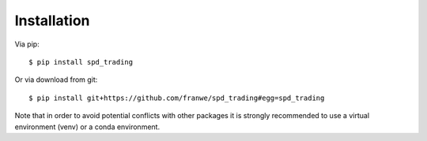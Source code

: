 Installation
================================================================

Via pip::

    $ pip install spd_trading

Or via download from git::

    $ pip install git+https://github.com/franwe/spd_trading#egg=spd_trading

Note that in order to avoid potential conflicts with other packages it is strongly recommended to use a virtual environment (venv) or a conda environment.